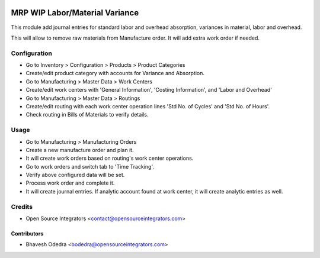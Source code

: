 .. image:: https://img.shields.io/badge/licence-AGPL--3-blue.svg
   :target: http://www.gnu.org/licenses/agpl-3.0-standalone.html
   :alt: License: AGPL-3

===============================
MRP WIP Labor/Material Variance
===============================

This module add journal entries for standard labor and overhead absorption,
variances in material, labor and overhead.

This will allow to remove raw materials from Manufacture order. It will add
extra work order if needed.

Configuration
=============

* Go to Inventory > Configuration > Products > Product Categories
* Create/edit product category with accounts for Variance and Absorption.
* Go to Manufacturing > Master Data > Work Centers
* Create/edit work centers with 'General Information', 'Costing Information',
  and 'Labor and Overhead'
* Go to Manufacturing > Master Data > Routings
* Create/edit routing with each work center operation lines 'Std No. of Cycles'
  and 'Std No. of Hours'.
* Check routing in Bills of Materials to verify details.

Usage
=====

* Go to Manufacturing > Manufacturing Orders
* Create a new manufacture order and plan it.
* It will create work orders based on routing's work center operations.
* Go to work orders and switch tab to 'Time Tracking'.
* Verify above configured data will be set.
* Process work order and complete it.
* It will create journal entries. If analytic account found at work center,
  it will create analytic entries as well.

Credits
=======

* Open Source Integrators <contact@opensourceintegrators.com>

Contributors
------------

* Bhavesh Odedra <bodedra@opensourceintegrators.com>
